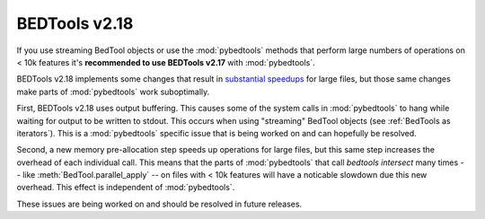 .. _bedtools218:

BEDTools v2.18
==============
If you use streaming BedTool objects or use the :mod:`pybedtools` methods that
perform large numbers of operations on < 10k features it's **recommended to use
BEDTools v2.17** with :mod:`pybedtools`.

BEDTools v2.18 implements some changes that result in `substantial speedups
<http://quinlanlab.org/software-releases/bedtools-2.18.html>`_ for large files,
but those same changes make parts of :mod:`pybedtools` work suboptimally.

First, BEDTools v2.18 uses output buffering.  This causes some of the system
calls in :mod:`pybedtools` to hang while waiting for output to be written to
stdout.  This occurs when using "streaming" BedTool objects (see :ref:`BedTools
as iterators`).  This is a :mod:`pybedtools` specific issue that is being
worked on and can hopefully be resolved.

Second, a new memory pre-allocation step speeds up operations for large files,
but this same step increases the overhead of each individual call.  This means
that the parts of :mod:`pybedtools` that call `bedtools intersect` many times
-- like :meth:`BedTool.parallel_apply` -- on files with < 10k features will
have a noticable slowdown due this new overhead. This effect is independent of
:mod:`pybedtools`.

These issues are being worked on and should be resolved in future releases.
